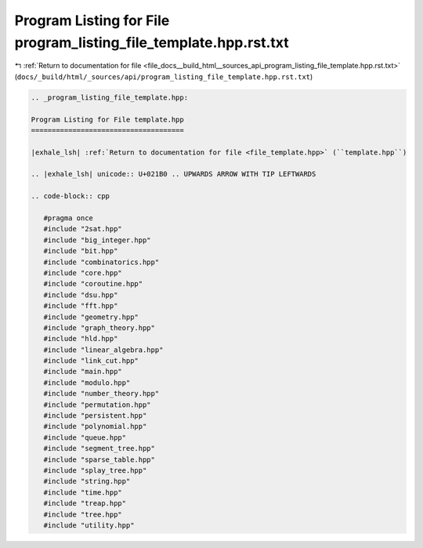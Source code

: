 
.. _program_listing_file_docs__build_html__sources_api_program_listing_file_template.hpp.rst.txt:

Program Listing for File program_listing_file_template.hpp.rst.txt
==================================================================

|exhale_lsh| :ref:`Return to documentation for file <file_docs__build_html__sources_api_program_listing_file_template.hpp.rst.txt>` (``docs/_build/html/_sources/api/program_listing_file_template.hpp.rst.txt``)

.. |exhale_lsh| unicode:: U+021B0 .. UPWARDS ARROW WITH TIP LEFTWARDS

.. code-block:: cpp

   
   .. _program_listing_file_template.hpp:
   
   Program Listing for File template.hpp
   =====================================
   
   |exhale_lsh| :ref:`Return to documentation for file <file_template.hpp>` (``template.hpp``)
   
   .. |exhale_lsh| unicode:: U+021B0 .. UPWARDS ARROW WITH TIP LEFTWARDS
   
   .. code-block:: cpp
   
      #pragma once
      #include "2sat.hpp"
      #include "big_integer.hpp"
      #include "bit.hpp"
      #include "combinatorics.hpp"
      #include "core.hpp"
      #include "coroutine.hpp"
      #include "dsu.hpp"
      #include "fft.hpp"
      #include "geometry.hpp"
      #include "graph_theory.hpp"
      #include "hld.hpp"
      #include "linear_algebra.hpp"
      #include "link_cut.hpp"
      #include "main.hpp"
      #include "modulo.hpp"
      #include "number_theory.hpp"
      #include "permutation.hpp"
      #include "persistent.hpp"
      #include "polynomial.hpp"
      #include "queue.hpp"
      #include "segment_tree.hpp"
      #include "sparse_table.hpp"
      #include "splay_tree.hpp"
      #include "string.hpp"
      #include "time.hpp"
      #include "treap.hpp"
      #include "tree.hpp"
      #include "utility.hpp"
